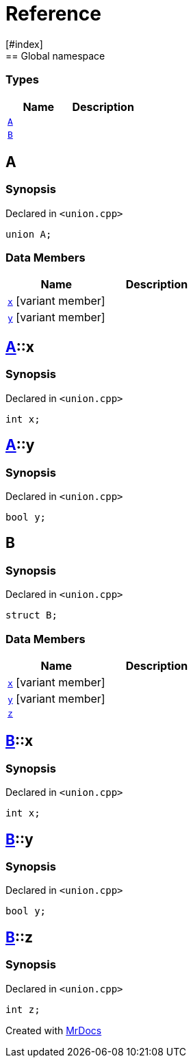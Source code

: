 = Reference
:mrdocs:
[#index]
== Global namespace

===  Types
[cols=2]
|===
| Name | Description 

| <<#A,`A`>> 
| 
    
| <<#B,`B`>> 
| 
    
|===

[#A]
== A



=== Synopsis

Declared in `<pass:[union.cpp]>`

[source,cpp,subs="verbatim,macros,-callouts"]
----
union A;
----

===  Data Members
[cols=2]
|===
| Name | Description 

| <<#A-x,`x`>> [.small]#[variant member]#
| 
    
| <<#A-y,`y`>> [.small]#[variant member]#
| 
    
|===



[#A-x]
== <<#A,A>>::x



=== Synopsis

Declared in `<pass:[union.cpp]>`

[source,cpp,subs="verbatim,macros,-callouts"]
----
int x;
----


[#A-y]
== <<#A,A>>::y



=== Synopsis

Declared in `<pass:[union.cpp]>`

[source,cpp,subs="verbatim,macros,-callouts"]
----
bool y;
----


[#B]
== B



=== Synopsis

Declared in `<pass:[union.cpp]>`

[source,cpp,subs="verbatim,macros,-callouts"]
----
struct B;
----

===  Data Members
[cols=2]
|===
| Name | Description 

| <<#B-x,`x`>> [.small]#[variant member]#
| 
    
| <<#B-y,`y`>> [.small]#[variant member]#
| 
    
| <<#B-z,`z`>> 
| 
    
|===



[#B-x]
== <<#B,B>>::x



=== Synopsis

Declared in `<pass:[union.cpp]>`

[source,cpp,subs="verbatim,macros,-callouts"]
----
int x;
----


[#B-y]
== <<#B,B>>::y



=== Synopsis

Declared in `<pass:[union.cpp]>`

[source,cpp,subs="verbatim,macros,-callouts"]
----
bool y;
----


[#B-z]
== <<#B,B>>::z



=== Synopsis

Declared in `<pass:[union.cpp]>`

[source,cpp,subs="verbatim,macros,-callouts"]
----
int z;
----




[.small]#Created with https://www.mrdocs.com[MrDocs]#
